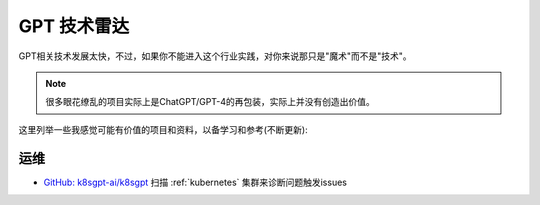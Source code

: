 .. _gpt_radar:

==============
GPT 技术雷达
==============

GPT相关技术发展太快，不过，如果你不能进入这个行业实践，对你来说那只是"魔术"而不是"技术"。

.. note::

   很多眼花缭乱的项目实际上是ChatGPT/GPT-4的再包装，实际上并没有创造出价值。

这里列举一些我感觉可能有价值的项目和资料，以备学习和参考(不断更新):

运维
======

- `GitHub: k8sgpt-ai/k8sgpt <https://github.com/k8sgpt-ai/k8sgpt>`_ 扫描 :ref:`kubernetes` 集群来诊断问题触发issues
